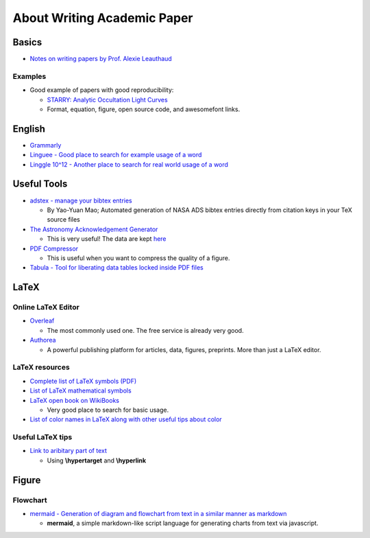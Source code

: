 About Writing Academic Paper
============================

Basics
------

-  `Notes on writing papers by Prof. Alexie
   Leauthaud <https://github.com/alexieleauthaud/RedWoodTools/wiki/Writing-Papers>`__

Examples
~~~~~~~~

-  Good example of papers with good reproducibility:

   -  `STARRY: Analytic Occultation Light
      Curves <https://ui.adsabs.harvard.edu/#abs/arXiv:1810.06559>`__
   -  Format, equation, figure, open source code, and awesomefont links.

English
-------

-  `Grammarly <https://www.grammarly.com>`__
-  `Linguee - Good place to search for example usage of a
   word <https://en.linguee.com/english-chinese>`__
-  `Linggle 10^12 - Another place to search for real world usage of a
   word <https://linggle.com>`__

Useful Tools
------------

-  `adstex - manage your bibtex
   entries <https://github.com/yymao/adstex>`__

   -  By Yao-Yuan Mao; Automated generation of NASA ADS bibtex entries
      directly from citation keys in your TeX source files

-  `The Astronomy Acknowledgement
   Generator <http://astrofrog.github.io/acknowledgment-generator/>`__

   -  This is very useful! The data are kept
      `here <https://github.com/astrofrog/acknowledgment-generator>`__

-  `PDF Compressor <https://pdfcompressor.com>`__

   -  This is useful when you want to compress the quality of a figure.

-  `Tabula - Tool for liberating data tables locked inside PDF
   files <https://tabula.technology>`__

LaTeX
-----

Online LaTeX Editor
~~~~~~~~~~~~~~~~~~~

-  `Overleaf <https://www.overleaf.com>`__

   -  The most commonly used one. The free service is already very good.

-  `Authorea <https://www.authorea.com/>`__

   -  A powerful publishing platform for articles, data, figures,
      preprints. More than just a LaTeX editor.

LaTeX resources
~~~~~~~~~~~~~~~

-  `Complete list of LaTeX symbols
   (PDF) <https://math.uoregon.edu/wp-content/uploads/2014/12/compsymb-1qyb3zd.pdf>`__
-  `List of LaTeX mathematical
   symbols <https://oeis.org/wiki/List_of_LaTeX_mathematical_symbols>`__

-  `LaTeX open book on
   WikiBooks <https://en.wikibooks.org/wiki/LaTeX>`__

   -  Very good place to search for basic usage.

-  `List of color names in LaTeX along with other useful tips about
   color <https://en.wikibooks.org/wiki/LaTeX/Colors>`__

Useful LaTeX tips
~~~~~~~~~~~~~~~~~

-  `Link to aribitary part of
   text <https://tex.stackexchange.com/questions/280462/link-to-arbitrary-part-of-text>`__

   -  Using **\\hypertarget** and **\\hyperlink**

Figure
------

Flowchart
~~~~~~~~~

-  `mermaid - Generation of diagram and flowchart from text in a similar
   manner as markdown <https://github.com/knsv/mermaid>`__

   -  **mermaid**, a simple markdown-like script language for generating
      charts from text via javascript.
